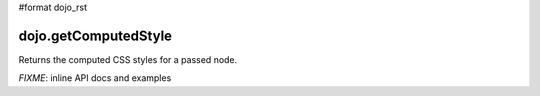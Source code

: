 #format dojo_rst

dojo.getComputedStyle
=====================

Returns the computed CSS styles for a passed node.

`FIXME`: inline API docs and examples
